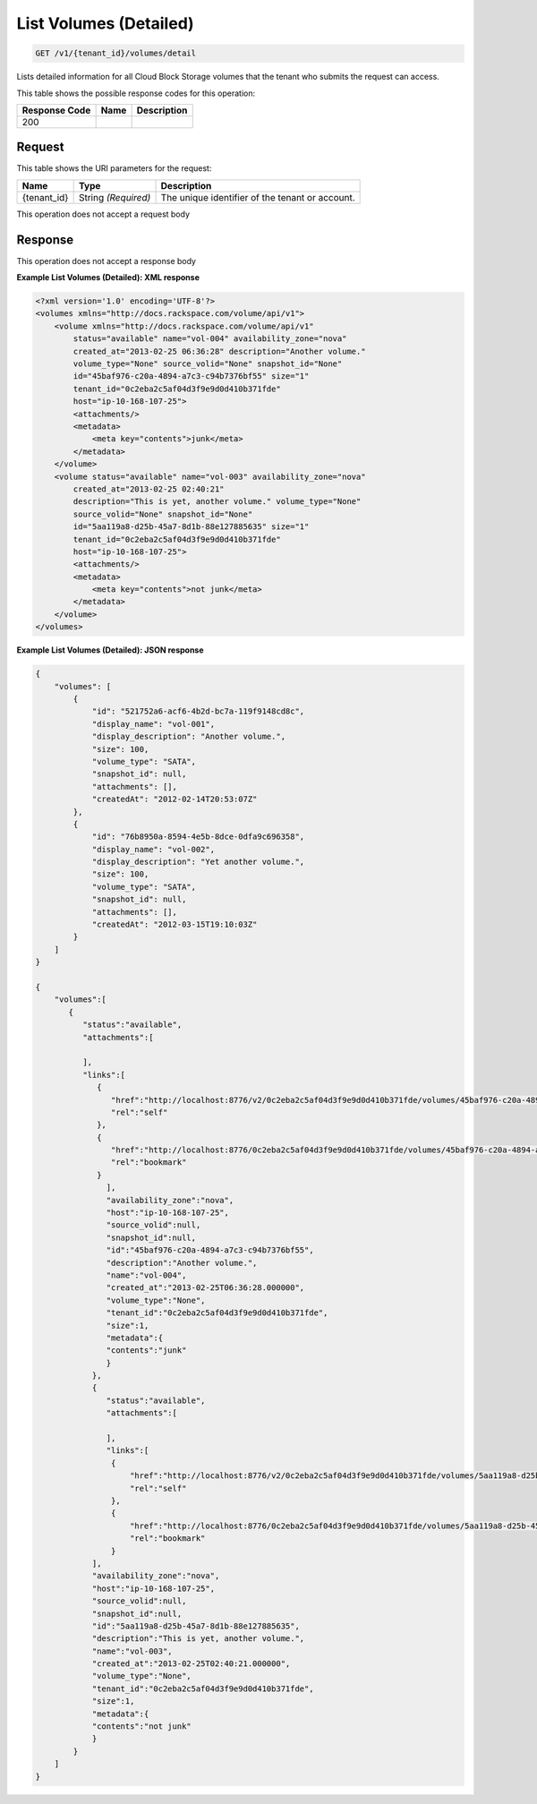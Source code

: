 
.. THIS OUTPUT IS GENERATED FROM THE WADL. DO NOT EDIT.

List Volumes (Detailed)
^^^^^^^^^^^^^^^^^^^^^^^^^^^^^^^^^^^^^^^^^^^^^^^^^^^^^^^^^^^^^^^^^^^^^^^^^^^^^^^^

.. code::

    GET /v1/{tenant_id}/volumes/detail

Lists detailed information for all Cloud Block Storage volumes that the tenant who submits the request can access.



This table shows the possible response codes for this operation:


+--------------------------+-------------------------+-------------------------+
|Response Code             |Name                     |Description              |
+==========================+=========================+=========================+
|200                       |                         |                         |
+--------------------------+-------------------------+-------------------------+


Request
""""""""""""""""

This table shows the URI parameters for the request:

+--------------------------+-------------------------+-------------------------+
|Name                      |Type                     |Description              |
+==========================+=========================+=========================+
|{tenant_id}               |String *(Required)*      |The unique identifier of |
|                          |                         |the tenant or account.   |
+--------------------------+-------------------------+-------------------------+





This operation does not accept a request body




Response
""""""""""""""""


This operation does not accept a response body




**Example List Volumes (Detailed): XML response**


.. code::

    <?xml version='1.0' encoding='UTF-8'?>
    <volumes xmlns="http://docs.rackspace.com/volume/api/v1">
        <volume xmlns="http://docs.rackspace.com/volume/api/v1"
            status="available" name="vol-004" availability_zone="nova"
            created_at="2013-02-25 06:36:28" description="Another volume."
            volume_type="None" source_volid="None" snapshot_id="None"
            id="45baf976-c20a-4894-a7c3-c94b7376bf55" size="1"
            tenant_id="0c2eba2c5af04d3f9e9d0d410b371fde"
            host="ip-10-168-107-25">
            <attachments/>
            <metadata>
                <meta key="contents">junk</meta>
            </metadata>
        </volume>
        <volume status="available" name="vol-003" availability_zone="nova"
            created_at="2013-02-25 02:40:21"
            description="This is yet, another volume." volume_type="None"
            source_volid="None" snapshot_id="None"
            id="5aa119a8-d25b-45a7-8d1b-88e127885635" size="1"
            tenant_id="0c2eba2c5af04d3f9e9d0d410b371fde"
            host="ip-10-168-107-25">
            <attachments/>
            <metadata>
                <meta key="contents">not junk</meta>
            </metadata>
        </volume>
    </volumes>


**Example List Volumes (Detailed): JSON response**


.. code::

    {
        "volumes": [
            {
                "id": "521752a6-acf6-4b2d-bc7a-119f9148cd8c",
                "display_name": "vol-001",
                "display_description": "Another volume.",
                "size": 100,
                "volume_type": "SATA",
                "snapshot_id": null,
                "attachments": [],
                "createdAt": "2012-02-14T20:53:07Z"
            },
            {
                "id": "76b8950a-8594-4e5b-8dce-0dfa9c696358",
                "display_name": "vol-002",
                "display_description": "Yet another volume.",
                "size": 100,
                "volume_type": "SATA",
                "snapshot_id": null,
                "attachments": [],
                "createdAt": "2012-03-15T19:10:03Z"
            }
        ]
    }
    
    {
        "volumes":[
           {
              "status":"available",
              "attachments":[
                   
              ],
              "links":[
                 {
                    "href":"http://localhost:8776/v2/0c2eba2c5af04d3f9e9d0d410b371fde/volumes/45baf976-c20a-4894-a7c3-c94b7376bf55",
                    "rel":"self"
                 },
                 {
                    "href":"http://localhost:8776/0c2eba2c5af04d3f9e9d0d410b371fde/volumes/45baf976-c20a-4894-a7c3-c94b7376bf55",
                    "rel":"bookmark"
                 }
                   ],
                   "availability_zone":"nova",
                   "host":"ip-10-168-107-25",
                   "source_volid":null,
                   "snapshot_id":null,
                   "id":"45baf976-c20a-4894-a7c3-c94b7376bf55",
                   "description":"Another volume.",
                   "name":"vol-004",
                   "created_at":"2013-02-25T06:36:28.000000",
                   "volume_type":"None",
                   "tenant_id":"0c2eba2c5af04d3f9e9d0d410b371fde",
                   "size":1,
                   "metadata":{
                   "contents":"junk"
                   }
                },
                {
                   "status":"available",
                   "attachments":[
                   
                   ],
                   "links":[
                    {
                        "href":"http://localhost:8776/v2/0c2eba2c5af04d3f9e9d0d410b371fde/volumes/5aa119a8-d25b-45a7-8d1b-88e127885635",
                        "rel":"self"
                    },
                    {
                        "href":"http://localhost:8776/0c2eba2c5af04d3f9e9d0d410b371fde/volumes/5aa119a8-d25b-45a7-8d1b-88e127885635",
                        "rel":"bookmark"
                    }
                ],
                "availability_zone":"nova",
                "host":"ip-10-168-107-25",
                "source_volid":null,
                "snapshot_id":null,
                "id":"5aa119a8-d25b-45a7-8d1b-88e127885635",
                "description":"This is yet, another volume.",
                "name":"vol-003",
                "created_at":"2013-02-25T02:40:21.000000",
                "volume_type":"None",
                "tenant_id":"0c2eba2c5af04d3f9e9d0d410b371fde",
                "size":1,
                "metadata":{
                "contents":"not junk"
                }
            }
        ]
    }

